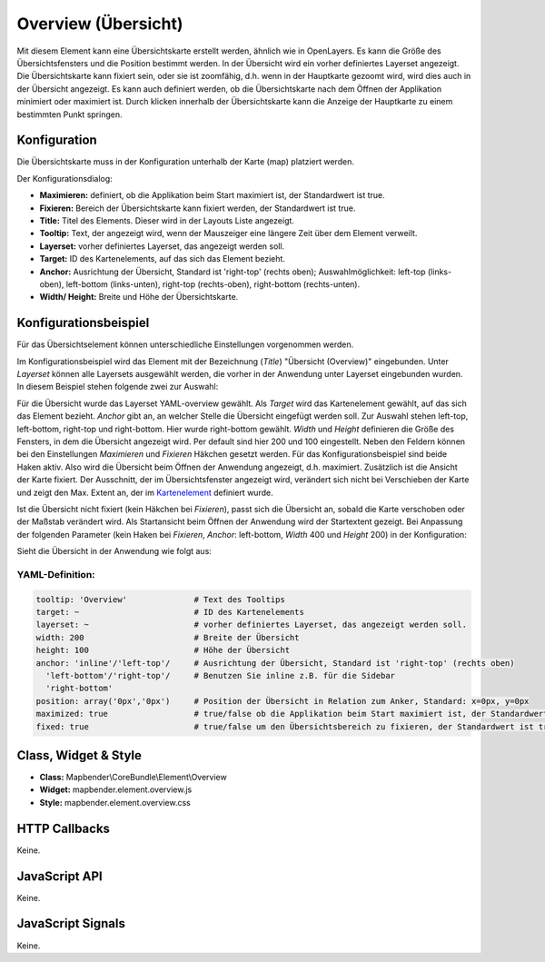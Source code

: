 .. _overview:

Overview (Übersicht)
***********************

Mit diesem Element kann eine Übersichtskarte erstellt werden, ähnlich wie in OpenLayers. Es kann die Größe des Übersichtsfensters und die Position bestimmt werden. In der Übersicht wird ein vorher definiertes Layerset angezeigt. Die Übersichtskarte kann fixiert sein, oder sie ist zoomfähig, d.h. wenn in der Hauptkarte gezoomt wird, wird dies auch in der Übersicht angezeigt. Es kann auch definiert werden, ob die Übersichtskarte nach dem Öffnen der Applikation minimiert oder maximiert ist. Durch klicken innerhalb der Übersichtskarte kann die Anzeige der Hauptkarte zu einem bestimmten Punkt springen.


.. image:: ../../../../../figures/overview.png
     :scale: 80

Konfiguration
=============

Die Übersichtskarte muss in der Konfiguration unterhalb der Karte (map) platziert werden.

.. image:: ../../../../../figures/overview_configuration_dependency_map.png
   :scale: 80

Der Konfigurationsdialog:

.. image:: ../../../../../figures/de/overview_configuration.png
     :scale: 80


* **Maximieren:** definiert, ob die Applikation beim Start maximiert ist, der Standardwert ist true.
* **Fixieren:** Bereich der Übersichtskarte kann fixiert werden, der Standardwert ist true.
* **Title:** Titel des Elements. Dieser wird in der Layouts Liste angezeigt.
* **Tooltip:** Text, der angezeigt wird, wenn der Mauszeiger eine längere Zeit über dem Element verweilt.
* **Layerset:** vorher definiertes Layerset, das angezeigt werden soll.
* **Target:** ID des Kartenelements, auf das sich das Element bezieht. 
* **Anchor:** Ausrichtung der Übersicht, Standard ist 'right-top' (rechts oben); Auswahlmöglichkeit: left-top (links-oben), left-bottom (links-unten), right-top (rechts-oben), right-bottom (rechts-unten).
* **Width/ Height:** Breite und Höhe der Übersichtskarte.


Konfigurationsbeispiel
======================
Für das Übersichtselement können unterschiedliche Einstellungen vorgenommen werden. 

.. image:: ../../../../../figures/de/overview_example_dialog.png
     :scale: 80

Im Konfigurationsbeispiel wird das Element mit der Bezeichnung (*Title*) "Übersicht (Overview)" eingebunden. Unter *Layerset* können alle Layersets ausgewählt werden, die vorher in der Anwendung unter Layerset eingebunden wurden. In diesem Beispiel stehen folgende zwei zur Auswahl:

.. image:: ../../../../../figures/de/map_example_layersets.png
     :scale: 80

Für die Übersicht wurde das Layerset YAML-overview gewählt. Als *Target* wird das Kartenelement gewählt, auf das sich das Element bezieht. *Anchor* gibt an, an welcher Stelle die Übersicht eingefügt werden soll. Zur Auswahl stehen left-top, left-bottom, right-top und right-bottom. Hier wurde right-bottom gewählt. *Width* und *Height* definieren die Größe des Fensters, in dem die Übersicht angezeigt wird. Per default sind hier 200 und 100 eingestellt. Neben den Feldern können bei den Einstellungen *Maximieren* und *Fixieren* Häkchen gesetzt werden. Für das Konfigurationsbeispiel sind beide Haken aktiv. Also wird die Übersicht beim Öffnen der Anwendung angezeigt, d.h. maximiert. Zusätzlich ist die Ansicht der Karte fixiert. Der Ausschnitt, der im Übersichtsfenster angezeigt wird, verändert sich nicht bei Verschieben der Karte und zeigt den Max. Extent an, der im  `Kartenelement <../elements/map.html>`_ definiert wurde.

.. image:: ../../../../../figures/de/overview_example_right-bottom_fixed.png
     :scale: 80

Ist die Übersicht nicht fixiert (kein Häkchen bei *Fixieren*), passt sich die Übersicht an, sobald die Karte verschoben oder der Maßstab verändert wird. Als Startansicht beim Öffnen der Anwendung wird der Startextent gezeigt. 
Bei Anpassung der folgenden Parameter (kein Haken bei *Fixieren*, *Anchor*: left-bottom, *Width* 400 und *Height* 200) in der Konfiguration:

.. image:: ../../../../../figures/de/overview_example_dialog_left-bottom.png
     :scale: 80

Sieht die Übersicht in der Anwendung wie folgt aus:

.. image:: ../../../../../figures/de/overview_example_left-bottom.png
     :scale: 80

YAML-Definition:
----------------

.. code-block:: yaml

   tooltip: 'Overview'              # Text des Tooltips
   target: ~                        # ID des Kartenelements
   layerset: ~                      # vorher definiertes Layerset, das angezeigt werden soll.
   width: 200                       # Breite der Übersicht
   height: 100                      # Höhe der Übersicht
   anchor: 'inline'/'left-top'/     # Ausrichtung der Übersicht, Standard ist 'right-top' (rechts oben)
     'left-bottom'/'right-top'/     # Benutzen Sie inline z.B. für die Sidebar
     'right-bottom'   
   position: array('0px','0px')     # Position der Übersicht in Relation zum Anker, Standard: x=0px, y=0px
   maximized: true                  # true/false ob die Applikation beim Start maximiert ist, der Standardwert ist true
   fixed: true                      # true/false um den Übersichtsbereich zu fixieren, der Standardwert ist true

Class, Widget & Style
============================

* **Class:** Mapbender\\CoreBundle\\Element\\Overview
* **Widget:** mapbender.element.overview.js
* **Style:** mapbender.element.overview.css

HTTP Callbacks
==============

Keine.

JavaScript API
==============

Keine.

JavaScript Signals
==================

Keine.
